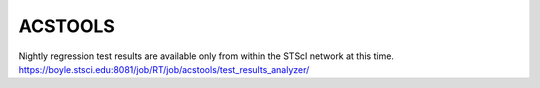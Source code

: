 ACSTOOLS
========

.. image:: https://ssbjenkins.stsci.edu/job/STScI/job/acstools/job/master/badge/icon
    :alt: Jenkins CI Status
    :target: https://ssbjenkins.stsci.edu/job/STScI/job/acstools/job/master/

.. image:: https://readthedocs.org/projects/acstools/badge/?version=latest
    :alt: Documentation Status
    :target: https://acstools.readthedocs.io/en/latest/?badge=latest

Nightly regression test results are available only from within the STScI
network at this time.
https://boyle.stsci.edu:8081/job/RT/job/acstools/test_results_analyzer/
